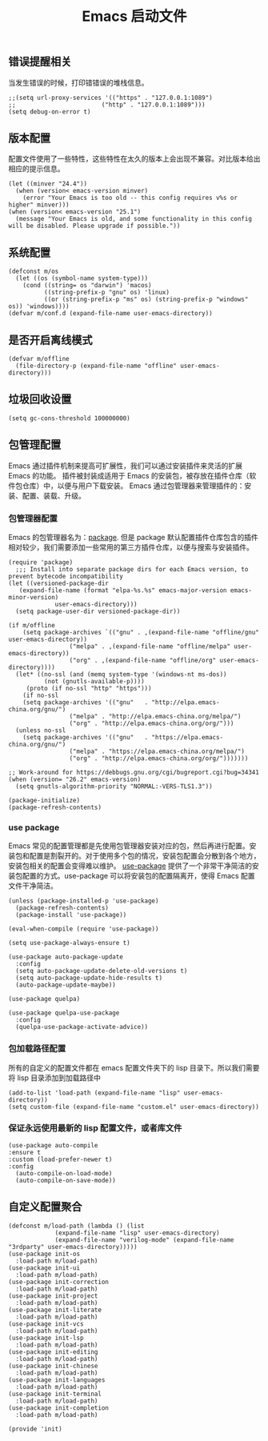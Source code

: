 #+TITLE:  Emacs 启动文件
#+AUTHOR: 孙建康（rising.lambda）
#+EMAIL:  rising.lambda@gmail.com

#+DESCRIPTION: A literate programming version of my Emacs Initialization script, loaded by the .emacs file.
#+PROPERTY:    header-args        :results silent   :eval no-export   :comments org
#+PROPERTY:    header-args        :mkdirp yes
#+PROPERTY:    header-args:elisp  :tangle "~/.emacs.d/init.el"
#+PROPERTY:    header-args:shell  :tangle no
#+OPTIONS:     num:nil toc:nil todo:nil tasks:nil tags:nil
#+OPTIONS:     skip:nil author:nil email:nil creator:nil timestamp:nil
#+INFOJS_OPT:  view:nil toc:nil ltoc:t mouse:underline buttons:0 path:http://orgmode.org/org-info.js

** 错误提醒相关
   当发生错误的时候，打印错错误的堆栈信息。
   #+BEGIN_SRC elisp
   ;;(setq url-proxy-services '(("https" . "127.0.0.1:1089")
   ;;                        ("http" . "127.0.0.1:1089")))
   (setq debug-on-error t)
   #+END_SRC

** 版本配置
   配置文件使用了一些特性，这些特性在太久的版本上会出现不兼容。对比版本给出相应的提示信息。

  #+BEGIN_SRC elisp
  (let ((minver "24.4"))
    (when (version< emacs-version minver)
      (error "Your Emacs is too old -- this config requires v%s or higher" minver)))
  (when (version< emacs-version "25.1")
    (message "Your Emacs is old, and some functionality in this config will be disabled. Please upgrade if possible."))
  #+END_SRC

** 系统配置

#+BEGIN_SRC elisp
(defconst m/os
  (let ((os (symbol-name system-type)))
    (cond ((string= os "darwin") 'macos)
          ((string-prefix-p "gnu" os) 'linux)
          ((or (string-prefix-p "ms" os) (string-prefix-p "windows" os)) 'windows))))
(defvar m/conf.d (expand-file-name user-emacs-directory))
#+END_SRC

** 是否开启离线模式
#+BEGIN_SRC elisp
(defvar m/offline 
  (file-directory-p (expand-file-name "offline" user-emacs-directory)))
#+END_SRC

** 垃圾回收设置
#+BEGIN_SRC elisp
(setq gc-cons-threshold 100000000)
#+END_SRC
** 包管理配置
   Emacs 通过插件机制来提高可扩展性，我们可以通过安装插件来灵活的扩展 Emacs 的功能。 插件被封装成适用于 Emacs 的安装包，被存放在插件仓库（软件包仓库）中，以便与用户下载安装。
   Emacs 通过包管理器来管理插件的：安装、配置、装载、升级。
*** 包管理器配置
    Emacs 的包管理器名为：[[http://tromey.com/elpa/][package]]. 但是 package 默认配置插件仓库包含的插件相对较少，我们需要添加一些常用的第三方插件仓库，以便与搜索与安装插件。

#+BEGIN_SRC elisp
  (require 'package)
    ;;; Install into separate package dirs for each Emacs version, to prevent bytecode incompatibility
  (let ((versioned-package-dir
	 (expand-file-name (format "elpa-%s.%s" emacs-major-version emacs-minor-version)
			   user-emacs-directory)))
    (setq package-user-dir versioned-package-dir))

  (if m/offline
      (setq package-archives `(("gnu" . ,(expand-file-name "offline/gnu" user-emacs-directory))
			       ("melpa" . ,(expand-file-name "offline/melpa" user-emacs-directory))
			       ("org" . ,(expand-file-name "offline/org" user-emacs-directory))))
    (let* ((no-ssl (and (memq system-type '(windows-nt ms-dos))
			(not (gnutls-available-p))))
	   (proto (if no-ssl "http" "https")))
      (if no-ssl
	  (setq package-archives '(("gnu"   . "http://elpa.emacs-china.org/gnu/")
				   ("melpa" . "http://elpa.emacs-china.org/melpa/")
				   ("org" . "http://elpa.emacs-china.org/org/")))
	(unless no-ssl
	  (setq package-archives '(("gnu"   . "https://elpa.emacs-china.org/gnu/")
				   ("melpa" . "https://elpa.emacs-china.org/melpa/")
				   ("org" . "http://elpa.emacs-china.org/org/")))))))

  ;; Work-around for https://debbugs.gnu.org/cgi/bugreport.cgi?bug=34341
  (when (version= "26.2" emacs-version)
    (setq gnutls-algorithm-priority "NORMAL:-VERS-TLS1.3"))

  (package-initialize)
  (package-refresh-contents)
#+END_SRC
*** use package
    Emacs 常见的配置管理都是先使用包管理器安装对应的包，然后再进行配置。安装包和配置是割裂开的。对于使用多个包的情况，安装包配置会分散到各个地方，安装包相关的配置会变得难以维护。
    [[https://github.com/jwiegley/use-package][use-package]] 提供了一个非常干净简洁的安装包配置的方式。use-package 可以将安装包的配置隔离开，使得 Emacs 配置文件干净简洁。

#+BEGIN_SRC elisp :eval never :exports code
  (unless (package-installed-p 'use-package)
    (package-refresh-contents)
    (package-install 'use-package))

  (eval-when-compile (require 'use-package))

  (setq use-package-always-ensure t)

  (use-package auto-package-update
    :config
    (setq auto-package-update-delete-old-versions t)
    (setq auto-package-update-hide-results t)
    (auto-package-update-maybe))

  (use-package quelpa)

  (use-package quelpa-use-package
    :config
    (quelpa-use-package-activate-advice))
#+END_SRC

*** 包加载路径配置
    所有的自定义的配置文件都在 emacs 配置文件夹下的 lisp 目录下。所以我们需要将 lisp 目录添加到加载路径中
    #+BEGIN_SRC elisp
    (add-to-list 'load-path (expand-file-name "lisp" user-emacs-directory))
    (setq custom-file (expand-file-name "custom.el" user-emacs-directory))
    #+END_SRC

*** 保证永远使用最新的 lisp 配置文件，或者库文件
  #+BEGIN_SRC elisp
  (use-package auto-compile
  :ensure t
  :custom (load-prefer-newer t)
  :config
    (auto-compile-on-load-mode)
    (auto-compile-on-save-mode))
  #+END_SRC

 
** 自定义配置聚合

   #+BEGIN_SRC elisp
     (defconst m/load-path (lambda () (list 
				  (expand-file-name "lisp" user-emacs-directory)
				  (expand-file-name "verilog-mode" (expand-file-name "3rdparty" user-emacs-directory)))))
     (use-package init-os
       :load-path m/load-path)
     (use-package init-ui
       :load-path m/load-path)
     (use-package init-correction
       :load-path m/load-path)
     (use-package init-project
       :load-path m/load-path)
     (use-package init-literate
       :load-path m/load-path)
     (use-package init-vcs
       :load-path m/load-path)
     (use-package init-lsp
       :load-path m/load-path)
     (use-package init-editing
       :load-path m/load-path)
     (use-package init-chinese
       :load-path m/load-path)
     (use-package init-languages
       :load-path m/load-path)
     (use-package init-terminal
       :load-path m/load-path)
     (use-package init-completion
       :load-path m/load-path)
   #+END_SRC


#+BEGIN_SRC elisp
(provide 'init)
#+END_SRC
